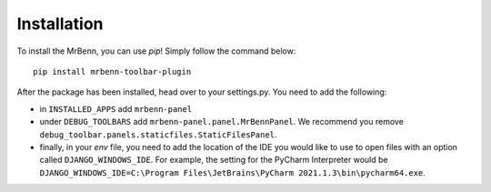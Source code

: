 Installation
================

To install the MrBenn, you can use `pip`! Simply follow the command below: ::

    pip install mrbenn-toolbar-plugin

After the package has been installed, head over to your settings.py. You need to add the following:

- in ``INSTALLED_APPS`` add ``mrbenn-panel``
- under ``DEBUG_TOOLBARS`` add ``mrbenn-panel.panel.MrBennPanel``. We recommend you remove
  ``debug_toolbar.panels.staticfiles.StaticFilesPanel``.
- finally, in your `env` file, you need to add the location of the IDE you would like to use to open files with an
  option called ``DJANGO_WINDOWS_IDE``. For example, the setting for the PyCharm Interpreter would
  be ``DJANGO_WINDOWS_IDE=C:\Program Files\JetBrains\PyCharm 2021.1.3\bin\pycharm64.exe``.